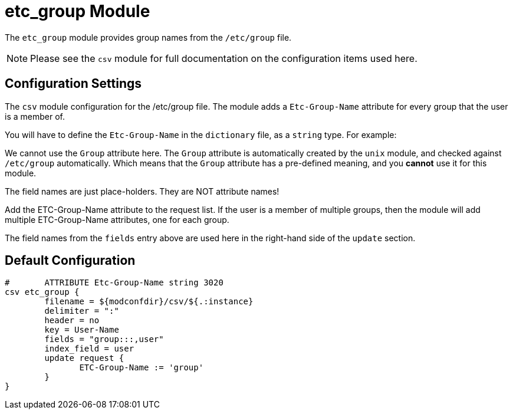 



= etc_group Module

The `etc_group` module provides group names from the `/etc/group` file.

NOTE: Please see the `csv` module for full documentation on the
configuration items used here.



## Configuration Settings

The `csv` module configuration for the /etc/group file.  The module
adds a `Etc-Group-Name` attribute for every group that the user is
a member of.

You will have to define the `Etc-Group-Name` in the `dictionary` file,
as a `string` type.  For example:


We cannot use the `Group` attribute here.  The `Group` attribute is
automatically created by the `unix` module, and checked against
`/etc/group` automatically.  Which means that the `Group` attribute
has a pre-defined meaning, and you *cannot* use it for this module.




The field names are just place-holders.
They are NOT attribute names!




Add the ETC-Group-Name attribute to the request list.
If the user is a member of multiple groups, then the
module will add multiple ETC-Group-Name attributes,
one for each group.

The field names from the `fields` entry above are used
here in the right-hand side of the `update` section.


== Default Configuration

```
#	ATTRIBUTE Etc-Group-Name string 3020
csv etc_group {
	filename = ${modconfdir}/csv/${.:instance}
	delimiter = ":"
	header = no
	key = User-Name
	fields = "group:::,user"
	index_field = user
	update request {
	       ETC-Group-Name := 'group'
	}
}
```

// Copyright (C) 2025 Network RADIUS SAS.  Licenced under CC-by-NC 4.0.
// This documentation was developed by Network RADIUS SAS.
